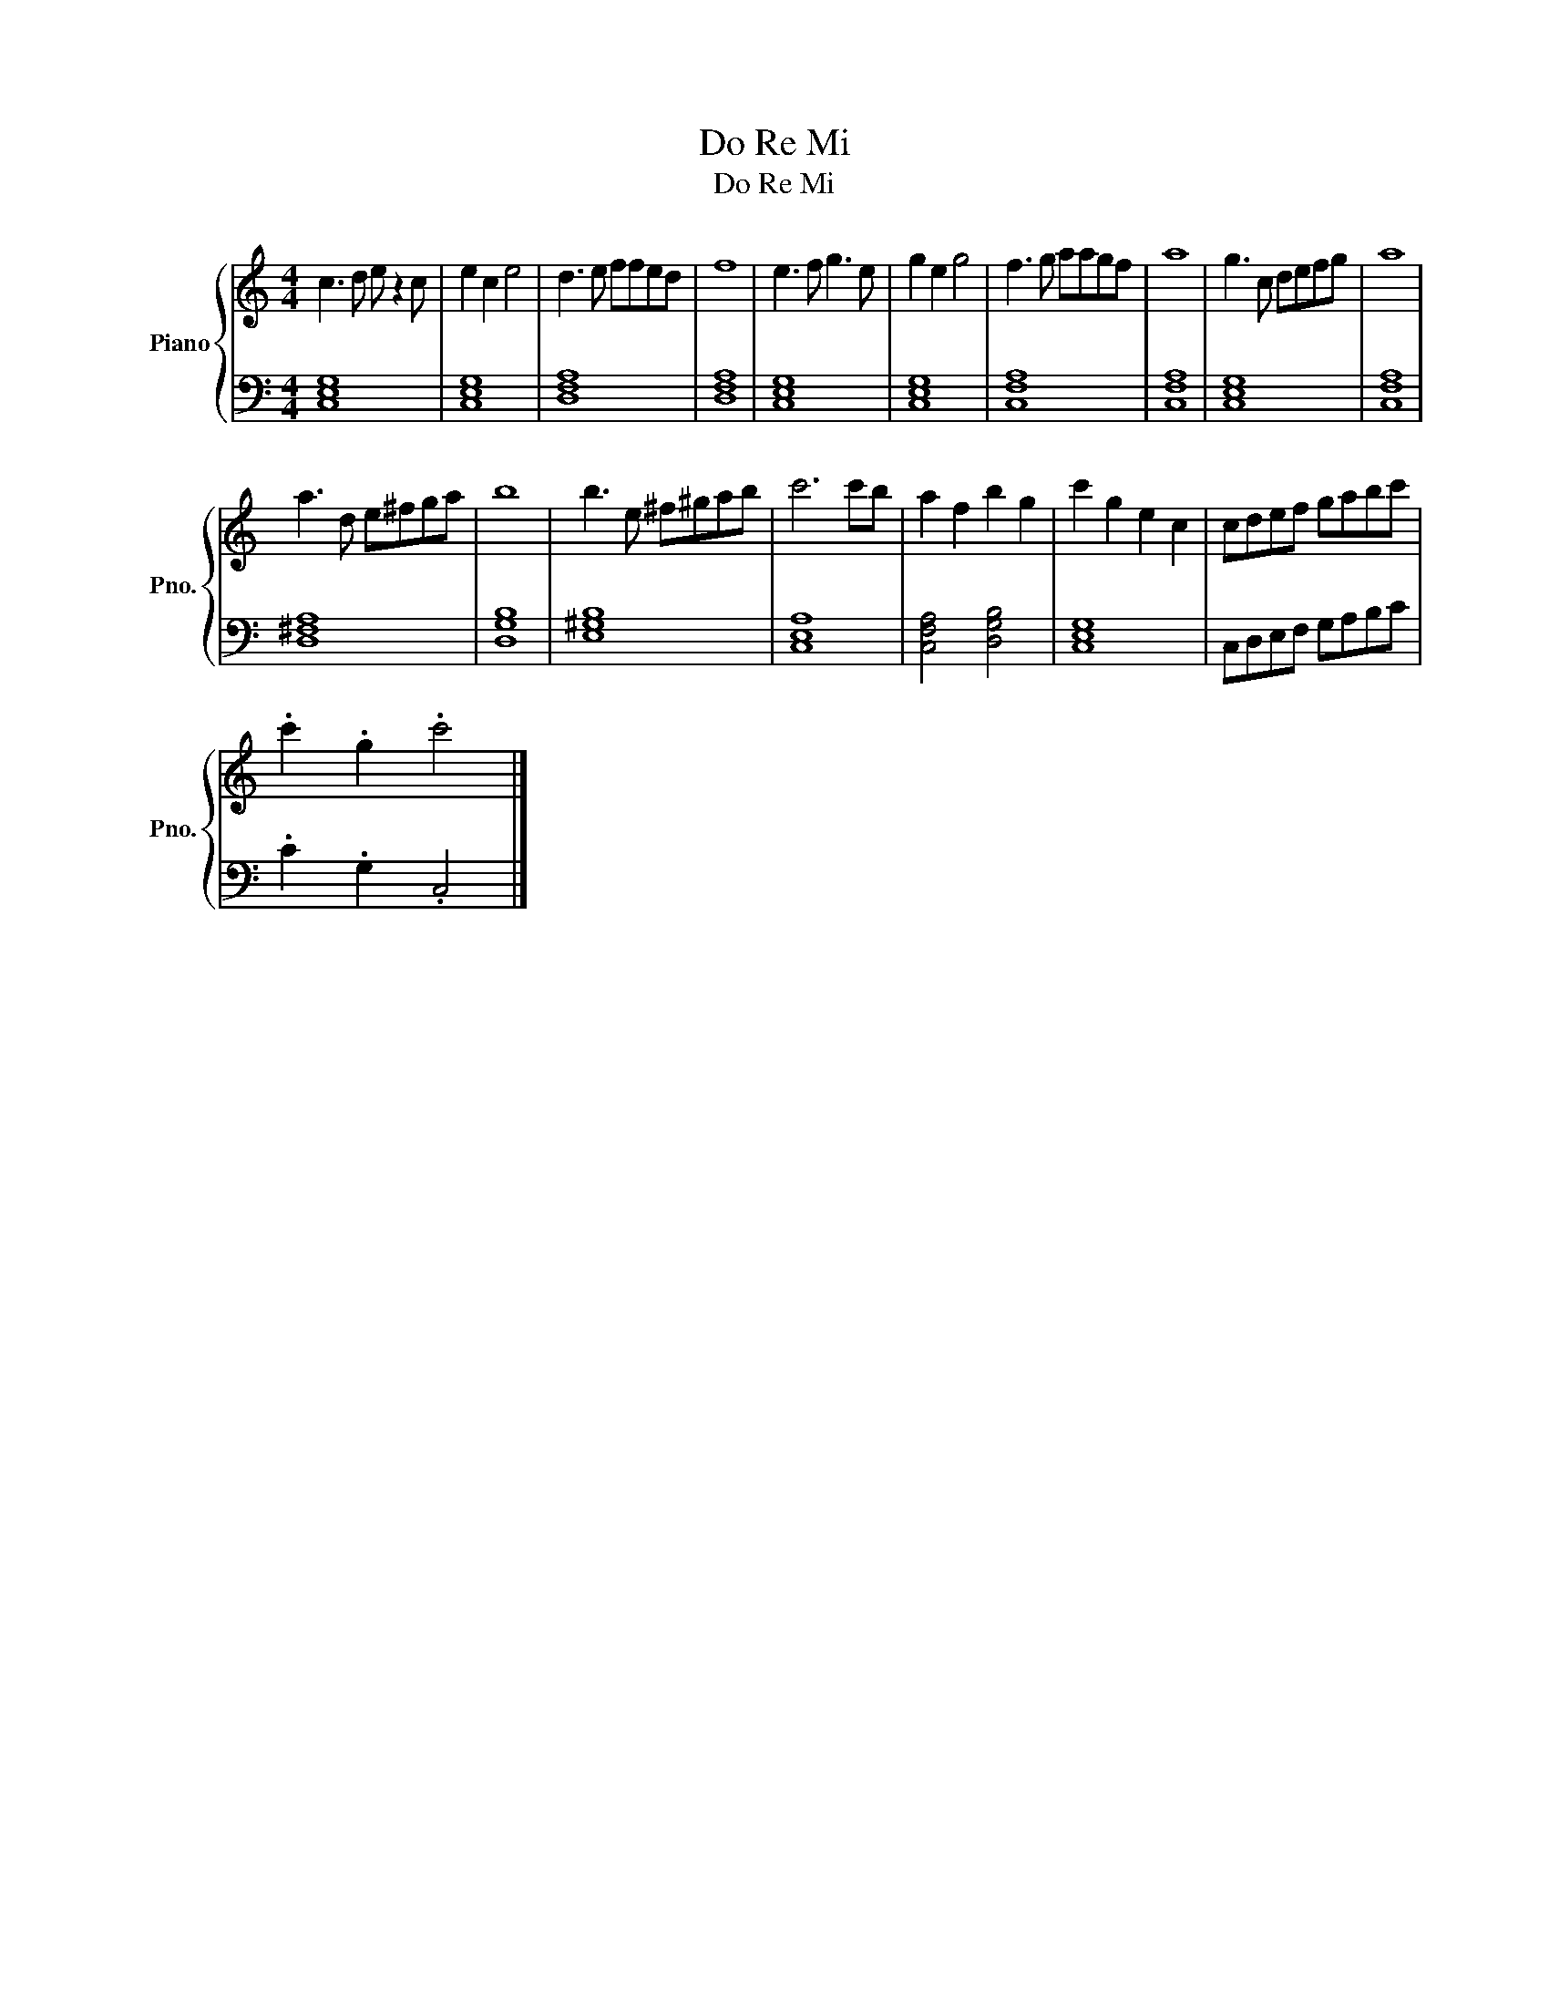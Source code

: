 X:1
T:Do Re Mi
T:Do Re Mi
%%score { 1 | 2 }
L:1/8
M:4/4
K:C
V:1 treble nm="Piano" snm="Pno."
V:2 bass 
V:1
 c3 d e z2 c | e2 c2 e4 | d3 e ffed | f8 | e3 f g3 e | g2 e2 g4 | f3 g aagf | a8 | g3 c defg | a8 | %10
 a3 d e^fga | b8 | b3 e ^f^gab | c'6 c'b | a2 f2 b2 g2 | c'2 g2 e2 c2 | cdef gabc' | %17
 .c'2 .g2 .c'4 |] %18
V:2
 [C,E,G,]8 | [C,E,G,]8 | [D,F,A,]8 | [D,F,A,]8 | [C,E,G,]8 | [C,E,G,]8 | [C,F,A,]8 | [C,F,A,]8 | %8
 [C,E,G,]8 | [C,F,A,]8 | [D,^F,A,]8 | [D,G,B,]8 | [E,^G,B,]8 | [C,E,A,]8 | [C,F,A,]4 [D,G,B,]4 | %15
 [C,E,G,]8 | C,D,E,F, G,A,B,C | .C2 .G,2 .C,4 |] %18

